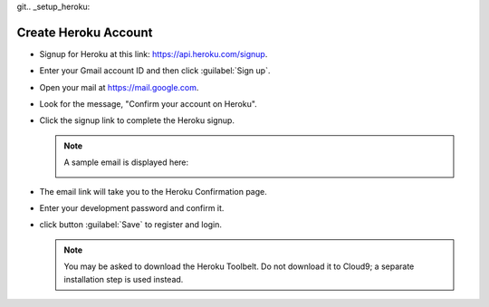 git.. _setup_heroku:

#############################
 Create Heroku Account
#############################

+  Signup for Heroku at this link: https://api.heroku.com/signup.
+  Enter your Gmail account ID and then click :guilabel:`Sign up`.

   .. image:: _images/03_heroku-1.png

+  Open your mail at https://mail.google.com.
+  Look for the message, "Confirm your account on Heroku".
+  Click the signup link to complete the Heroku signup.

   .. note:: A sample email is displayed here:

      .. image:: _images/03_heroku-2.png

+  The email link will take you to the Heroku Confirmation page.
+  Enter your development password and confirm it.
+  click button :guilabel:`Save` to register and login.

   .. image:: _images/03_heroku-3.png
   
   .. note:: You may be asked to download the Heroku Toolbelt. Do not download
      it to Cloud9; a separate installation step is used instead.